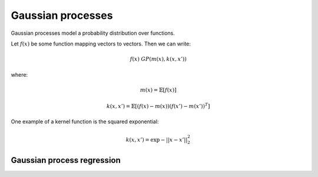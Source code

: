 """""""""""""""""""""""""""
Gaussian processes
"""""""""""""""""""""""""""

Gaussian processes model a probability distribution over functions. 

Let :math:`f(x)` be some function mapping vectors to vectors. Then we can write:

.. math::

  f(x) ~ GP(m(x),k(x,x'))

where:

.. math::

  m(x) = \mathbb{E}[f(x)]
  
.. math::

  k(x,x') = \mathbb{E}[(f(x) - m(x))(f(x') - m(x'))^T]
  
One example of a kernel function is the squared exponential:

.. math::

  k(x,x') = \exp{{-||x - x'||}_2^2}
  
Gaussian process regression
------------------------------
